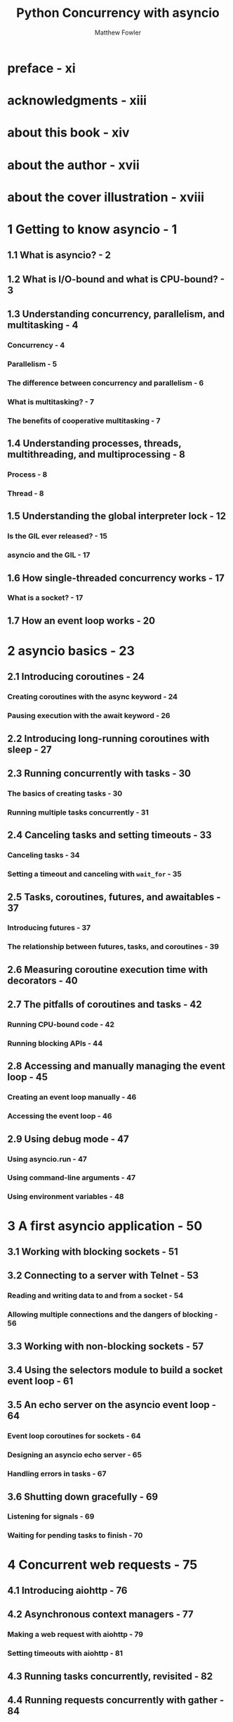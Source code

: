 #+TITLE:  Python Concurrency with asyncio
#+VERSION: February 2022
#+AUTHOR: Matthew Fowler
#+STARTUP: entitiespretty
#+STARTUP: indent
#+STARTUP: overview

* preface - xi
* acknowledgments - xiii
* about this book - xiv
* about the author - xvii
* about the cover illustration - xviii
* 1 Getting to know asyncio - 1
** 1.1 What is asyncio? - 2
** 1.2 What is I/O-bound and what is CPU-bound? - 3
** 1.3 Understanding concurrency, parallelism, and multitasking - 4
*** Concurrency - 4
*** Parallelism - 5
*** The difference between concurrency and parallelism - 6
*** What is multitasking? - 7
*** The benefits of cooperative multitasking - 7

** 1.4 Understanding processes, threads, multithreading, and multiprocessing - 8
*** Process - 8
*** Thread - 8

** 1.5 Understanding the global interpreter lock - 12
*** Is the GIL ever released? - 15
*** asyncio and the GIL - 17

** 1.6 How single-threaded concurrency works - 17
*** What is a socket? - 17

** 1.7 How an event loop works - 20

* 2 asyncio basics - 23
** 2.1 Introducing coroutines - 24
*** Creating coroutines with the async keyword - 24
*** Pausing execution with the await keyword - 26

** 2.2 Introducing long-running coroutines with sleep - 27
** 2.3 Running concurrently with tasks - 30
*** The basics of creating tasks - 30
*** Running multiple tasks concurrently - 31

** 2.4 Canceling tasks and setting timeouts - 33
*** Canceling tasks - 34
*** Setting a timeout and canceling with ~wait_for~ - 35

** 2.5 Tasks, coroutines, futures, and awaitables - 37
*** Introducing futures - 37
*** The relationship between futures, tasks, and coroutines - 39

** 2.6 Measuring coroutine execution time with decorators - 40
** 2.7 The pitfalls of coroutines and tasks - 42
*** Running CPU-bound code - 42
*** Running blocking APIs - 44

** 2.8 Accessing and manually managing the event loop - 45
*** Creating an event loop manually - 46
*** Accessing the event loop - 46

** 2.9 Using debug mode - 47
*** Using asyncio.run - 47
*** Using command-line arguments - 47
*** Using environment variables - 48

* 3 A first asyncio application - 50
** 3.1 Working with blocking sockets - 51
** 3.2 Connecting to a server with Telnet - 53
*** Reading and writing data to and from a socket - 54
*** Allowing multiple connections and the dangers of blocking - 56

** 3.3 Working with non-blocking sockets - 57
** 3.4 Using the selectors module to build a socket event loop - 61
** 3.5 An echo server on the asyncio event loop - 64
*** Event loop coroutines for sockets - 64
*** Designing an asyncio echo server - 65
*** Handling errors in tasks - 67

** 3.6 Shutting down gracefully - 69
*** Listening for signals - 69
*** Waiting for pending tasks to finish - 70

* 4 Concurrent web requests - 75
** 4.1 Introducing aiohttp - 76
** 4.2 Asynchronous context managers - 77
*** Making a web request with aiohttp - 79
*** Setting timeouts with aiohttp - 81

** 4.3 Running tasks concurrently, revisited - 82
** 4.4 Running requests concurrently with gather - 84
*** Handling exceptions with gather - 86

** 4.5 Processing requests as they complete - 88
*** Timeouts with ~as_completed~ - 90

** 4.6 Finer-grained control with wait - 92
*** Waiting for all tasks to complete - 92
*** Watching for exceptions - 94
*** Processing results as they complete - 96
*** Handling timeouts - 99
*** Why wrap everything in a task? - 100

* 5 Non-blocking database drivers - 102
** 5.1 Introducing asyncpg - 103
** 5.2 Connecting to a Postgres database - 103
** 5.3 Defining a database schema - 104
** 5.4 Executing queries with asyncpg - 107
** 5.5 Executing queries concurrently with connection pools - 109
*** Inserting random SKUs into the product database - 110
*** Creating a connection pool to run queries concurrently - 113

** 5.6 Managing transactions with asyncpg - 118
*** Nested transactions - 119
*** Manually managing transactions - 120

** 5.7 Asynchronous generators and streaming result sets - 122
*** Introducing asynchronous generators - 123
*** Using asynchronous generators with a streaming cursor - 124

* 6 Handling CPU-bound work - 128
** 6.1 Introducing the multiprocessing library - 129
** 6.2 Using process pools - 131
*** Using asynchronous results - 132

** 6.3 Using process pool executors with asyncio - 133
*** Introducing process pool executors - 133
*** Process pool executors with the asyncio event loop - 134

** 6.4 Solving a problem with MapReduce using asyncio - 136
*** A simple MapReduce example - 137
*** The Google Books Ngram dataset - 139
*** Mapping and reducing with asyncio - 140

** 6.5 Shared data and locks - 145
*** Sharing data and race conditions - 146
*** Synchronizing with locks - 149
*** Sharing data with process pools - 151

** 6.6 Multiple processes, multiple event loops - 154

* 7 Handling blocking work with threads - 159
** 7.1 Introducing the threading module - 160
** 7.2 Using threads with asyncio - 164
*** Introducing the requests library - 164
*** Introducing thread pool executors - 165
*** Thread pool executors with asyncio - 167
*** Default executors - 168

** 7.3 Locks, shared data, and deadlocks - 169
*** Reentrant locks - 171
*** Deadlocks - 173

** 7.4 Event loops in separate threads - 175
*** Introducing Tkinter - 176
*** Building a responsive UI with asyncio and threads - 178

** 7.5 Using threads for CPU-bound work - 185
*** Multithreading with hashlib - 185
*** Multithreading with NumPy - 188

* 8 Streams - 191
** 8.1 Introducing streams - 192
** 8.2 Transports and protocols - 192
** 8.3 Stream readers and stream writers - 196
** 8.4 Non-blocking command-line input - 198
*** Terminal raw mode and the read coroutine - 202

** 8.5 Creating servers - 209
** 8.6 Creating a chat server and client - 211

* 9 Web applications - 217
** 9.1 Creating a REST API with aiohttp - 218
*** What is REST? - 218
*** aiohttp server basics - 219
*** Connecting to a database and returning results - 220
*** Comparing aiohttp with Flask - 226

** 9.2 The asynchronous server gateway interface - 228
*** How does ASGI compare to WSGI? - 228

** 9.3 ASGI with Starlette - 230
*** A REST endpoint with Starlette - 230
*** WebSockets with Starlette - 231

** 9.4 Django asynchronous views - 235
*** Running blocking work in an asynchronous view - 240
*** Using async code in synchronous views - 242

* 10 Microservices - 244
** 10.1 Why microservices? - 245
*** Complexity of code - 245
*** Scalability - 246
*** Team and stack independence - 246
*** How can asyncio help? - 246

** 10.2 Introducing the backend-for-frontend pattern - 246
** 10.3 Implementing the product listing API - 248
*** User favorite service - 248
*** Implementing the base services - 249
*** Implementing the backend-for-frontend service - 253
*** Retrying failed requests - 258
*** The circuit breaker pattern - 261

* 11 Synchronization - 267
** 11.1 Understanding single-threaded concurrency bugs - 268
** 11.2 Locks - 272
** 11.3 Limiting concurrency with semaphores - 276
*** Bounded semaphores - 278

** 11.4 Notifying tasks with events - 280
** 11.5 Conditions - 285

* 12 Asynchronous queues - 290
** 12.1 Asynchronous queue basics - - 291
*** Queues in web applications - - 297
*** A web crawler queue - - 300

** 12.2 Priority queues - - 303
** 12.3 LIFO queues - - 309

* 13 Managing subprocesses - 312
** 13.1 Creating a subprocess - 313
*** Controlling standard output - 315
*** Running subprocesses concurrently - 318

** 13.2 Communicating with subprocesses - 322

* 14 Advanced asyncio - 327
** 14.1 APIs with coroutines and functions - 328
** 14.2 Context variables - 330
** 14.3 Forcing an event loop iteration - 331
** 14.4 Using different event loop implementations - 333
** 14.5 Creating a custom event loop - 334
*** Coroutines and generators - 335
*** Generator-based coroutines are deprecated - 335
*** Custom awaitables - 337
*** Using sockets with futures - 340
*** A task implementation - 342
*** Implementing an event loop - 343
*** Implementing a server with a custom event loop - 346

* index - 349

